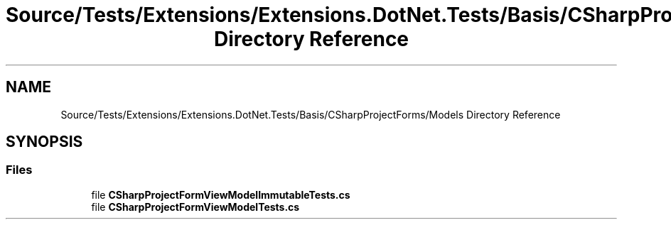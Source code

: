 .TH "Source/Tests/Extensions/Extensions.DotNet.Tests/Basis/CSharpProjectForms/Models Directory Reference" 3 "Version 1.0.0" "Luthetus.Ide" \" -*- nroff -*-
.ad l
.nh
.SH NAME
Source/Tests/Extensions/Extensions.DotNet.Tests/Basis/CSharpProjectForms/Models Directory Reference
.SH SYNOPSIS
.br
.PP
.SS "Files"

.in +1c
.ti -1c
.RI "file \fBCSharpProjectFormViewModelImmutableTests\&.cs\fP"
.br
.ti -1c
.RI "file \fBCSharpProjectFormViewModelTests\&.cs\fP"
.br
.in -1c
